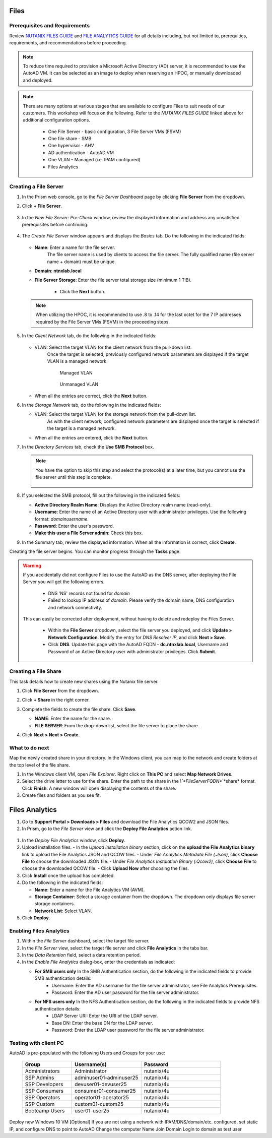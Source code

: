.. _files:

-----
Files
-----

Prerequisites and Requirements
++++++++++++++++++++++++++++++

Review `NUTANIX FILES GUIDE <https://portal.nutanix.com/page/documents/details/?targetId=Files-v35:Files-v35>`_ and `FILE ANALYTICS GUIDE <https://portal.nutanix.com/page/documents/details/?targetId=File-Analytics-v2_1%3AFile-Analytics-v2_1>`_ for all details including, but not limited to, prerequities, requirements, and recommendations before proceeding.

.. note::

   To reduce time required to provision a Microsoft Active Directory (AD) server, it is recommended to use the AutoAD VM. It can be selected as an image to deploy when reserving an HPOC, or manually downloaded and deployed.

.. note::

   There are many options at various stages that are available to configure Files to suit needs of our customers. This workshop will focus on the following. Refer to the *NUTANIX FILES GUIDE* linked above for additional configuration options.

      - One File Server    - basic configuration, 3 File Server VMs (FSVM)
      - One file share     - SMB
      - One hypervisor     - AHV
      - AD authentication  - AutoAD VM
      - One VLAN           - Managed (i.e. IPAM configured)
      - Files Analytics

Creating a File Server
++++++++++++++++++++++

#. In the Prism web console, go to the *File Server Dashboard* page by clicking **File Server** from the dropdown.

#. Click **+ File Server**.

   .. figure:: images/1.png

#. In the *New File Server: Pre-Check* window, review the displayed information and address any unsatisfied prerequisites before continuing.

   .. figure:: images/1a.png

#. The *Create File Server* window appears and displays the *Basics* tab. Do the following in the indicated fields:

   .. figure:: images/2.png

   - **Name**: Enter a name for the file server.
      The file server name is used by clients to access the file server. The fully qualified name (file server name + domain) must be unique.

   - **Domain**: **ntnxlab.local**

   - **File Server Storage**: Enter the file server total storage size (minimum 1 TiB).

      - Click the **Next** button.

   .. note::

      When utilizing the HPOC, it is recommended to use .8 to .14 for the last octet for the 7 IP addresses required by the File Server VMs (FSVM) in the proceeding steps.

#. In the *Client Network* tab, do the following in the indicated fields:

      .. figure:: images/5.png

   - VLAN: Select the target VLAN for the client network from the pull-down list.
      Once the target is selected, previously configured network parameters are displayed if the target VLAN is a managed network.

      .. figure:: images/managed.png
          :align: left
          :scale: 50%

         Managed VLAN

      .. figure:: images/unmanaged.png
          :align: right
          :scale: 50%

         Unmanaged VLAN

   - When all the entries are correct, click the **Next** button.

#. In the *Storage Network* tab, do the following in the indicated fields:

   - VLAN: Select the target VLAN  for the storage network from the pull-down list.
      As with the client network, configured network parameters are displayed once the target is selected if the target is a managed network.

   - When all the entries are entered, click the **Next** button.

#. In the *Directory Services* tab, check the **Use SMB Protocol** box.

   .. note::

      You have the option to skip this step and select the protocol(s) at a later time, but you cannot use the file server until this step is complete.

      .. figure:: images/7.png

#. If you selected the SMB protocol, fill out the following in the indicated fields:

   - **Active Directory Realm Name**: Displays the Active Directory realm name (read-only).

   - **Username**: Enter the name of an Active Directory user with administrator privileges. Use the following format: *domain\username*.

   - **Password**: Enter the user's password.

   - **Make this user a File Server admin**: Check this box.

#. In the Summary tab, review the displayed information. When all the information is correct, click **Create**.

Creating the file server begins. You can monitor progress through the **Tasks** page.

.. warning::

   If you accidentally did not configure Files to use the AutoAD as the DNS server, after deploying the File Server you will get the following errors.

      - DNS 'NS' records not found for *domain*

      - Failed to lookup IP address of *domain*. Please verify the domain name, DNS configuration and network connectivity.

   This can easily be corrected after deployment, without having to delete and redeploy the Files Server.

      - Within the **File Server** dropdown, select the file server you deployed, and click **Update > Network Configuration**. Modify the entry for *DNS Resolver IP*, and click **Next > Save**.

      - Click **DNS**. Update this page with the AutoAD FQDN - **dc.ntnxlab.local**, Username and Password of an Active Directory user with administrator privileges. Click **Submit**.

      .. figure:: images/10.png

Creating a File Share
+++++++++++++++++++++

This task details how to create new shares using the Nutanix file server.

#. Click **File Server** from the dropdown.

#. Click **+ Share** in the right corner.

#. Complete the fields to create the file share. Click **Save**.

   - **NAME**: Enter the name for the share.
   - **FILE SERVER**: From the drop-down list, select the file server to place the share.

#. Click **Next > Next > Create**.

   .. figure:: images/smb-share.png

What to do next
+++++++++++++++

Map the newly created share in your directory. In the Windows client, you can map to the network and create folders at the top level of the file share.

#. In the Windows client VM, open *File Explorer*. Right click on **This PC** and select **Map Network Drives**.

#. Select the drive letter to use for the share. Enter the path to the share in the `\\`*FileServerFQDN*`\`*share* format. Click **Finish**.
   A new window will open displaying the contents of the share.

#. Create files and folders as you see fit.

---------------
Files Analytics
---------------

#. Go to **Support Portal > Downloads > Files** and download the File Analytics QCOW2 and JSON files.

#. In Prism, go to the *File Server* view and click the **Deploy File Analytics** action link.

.. figure:: images/5.png

#. In the *Deploy File Analytics* window, click **Deploy**.

#. Upload installation files.
   - In the *Upload installation binary* section, click on the **upload the File Analytics binary** link to upload the File Analytics JSON and QCOW files.
   - Under *File Analytics Metadata File (.Json)*, click **Choose File** to choose the downloaded JSON file.
   - Under *File Analytics Instalation Binary (.Qcow2)*, click **Choose File** to choose the downloaded QCOW file.
   - Click **Upload Now** after choosing the files.

#. Click **Install** once the upload has completed.

#. Do the following in the indicated fields:

   - **Name**: Enter a name for the File Analytics VM (AVM).
   - **Storage Container**: Select a storage container from the dropdown. The dropdown only displays file server storage containers.
   - **Network List**: Select VLAN.

#. Click **Deploy**.

Enabling Files Analytics
++++++++++++++++++++++++

#. Within the *File Server* dashboard, select the target file server.

#. In the *File Server* view, select the target file server and click **File Analytics** in the tabs bar.

#. In the *Data Retention* field, select a data retention period.

#. In the *Enable File Analytics* dialog-box, enter the credentials as indicated:

   - **For SMB users only** In the SMB Authentication section, do the following in the indicated fields to provide SMB authentication details:
      - Username: Enter the AD username for the file server administrator, see File Analytics Prerequisites.
      - Password: Enter the AD user password for the file server administrator.
   - **For NFS users only** In the NFS Authentication section, do the following in the indicated fields to provide NFS authentication details:
      - LDAP Server URI: Enter the URI of the LDAP server.
      - Base DN: Enter the base DN for the LDAP server.
      - Password: Enter the LDAP user password for the file server administrator.

Testing with client PC
++++++++++++++++++++++

AutoAD is pre-populated with the following Users and Groups for your use:

   .. list-table::
      :widths: 25 35 40
      :header-rows: 1

      * - Group
        - Username(s)
        - Password
      * - Administrators
        - Administrator
        - nutanix/4u
      * - SSP Admins
        - adminuser01-adminuser25
        - nutanix/4u
      * - SSP Developers
        - devuser01-devuser25
        - nutanix/4u
      * - SSP Consumers
        - consumer01-consumer25
        - nutanix/4u
      * - SSP Operators
        - operator01-operator25
        - nutanix/4u
      * - SSP Custom
        - custom01-custom25
        - nutanix/4u
      * - Bootcamp Users
        - user01-user25
        - nutanix/4u


Deploy new Windows 10 VM
[Optional] If you are not using a network with IPAM/DNS/domain/etc. configured, set static IP, and configure DNS to point to AutoAD
Change the computer Name
Join Domain
Login to domain as test user
